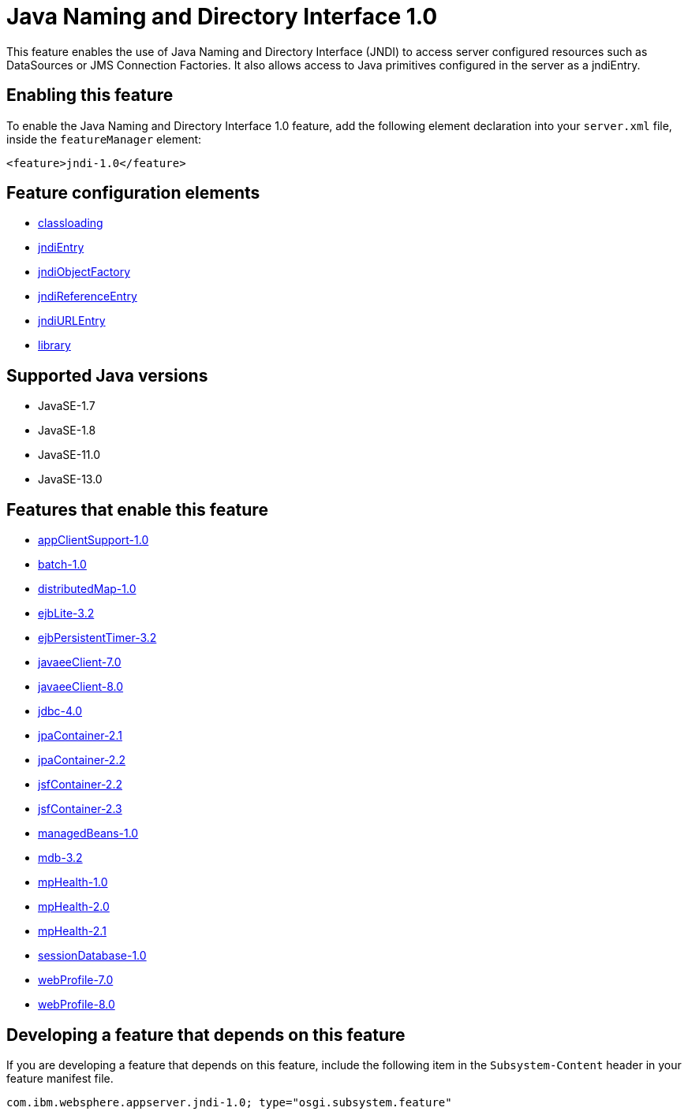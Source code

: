 = Java Naming and Directory Interface 1.0
:linkcss: 
:page-layout: feature
:nofooter: 

// tag::description[]
This feature enables the use of Java Naming and Directory Interface (JNDI) to access server configured resources such as DataSources or JMS Connection Factories. It also allows access to Java primitives configured in the server as a jndiEntry.

// end::description[]
// tag::enable[]
== Enabling this feature
To enable the Java Naming and Directory Interface 1.0 feature, add the following element declaration into your `server.xml` file, inside the `featureManager` element:


----
<feature>jndi-1.0</feature>
----
// end::enable[]
// tag::config[]

== Feature configuration elements
* <<../config/classloading#,classloading>>
* <<../config/jndiEntry#,jndiEntry>>
* <<../config/jndiObjectFactory#,jndiObjectFactory>>
* <<../config/jndiReferenceEntry#,jndiReferenceEntry>>
* <<../config/jndiURLEntry#,jndiURLEntry>>
* <<../config/library#,library>>
// end::config[]
// tag::apis[]
// end::apis[]
// tag::requirements[]
// end::requirements[]
// tag::java-versions[]

== Supported Java versions

* JavaSE-1.7
* JavaSE-1.8
* JavaSE-11.0
* JavaSE-13.0
// end::java-versions[]
// tag::dependencies[]

== Features that enable this feature
* <<../feature/appClientSupport-1.0#,appClientSupport-1.0>>
* <<../feature/batch-1.0#,batch-1.0>>
* <<../feature/distributedMap-1.0#,distributedMap-1.0>>
* <<../feature/ejbLite-3.2#,ejbLite-3.2>>
* <<../feature/ejbPersistentTimer-3.2#,ejbPersistentTimer-3.2>>
* <<../feature/javaeeClient-7.0#,javaeeClient-7.0>>
* <<../feature/javaeeClient-8.0#,javaeeClient-8.0>>
* <<../feature/jdbc-4.0#,jdbc-4.0>>
* <<../feature/jpaContainer-2.1#,jpaContainer-2.1>>
* <<../feature/jpaContainer-2.2#,jpaContainer-2.2>>
* <<../feature/jsfContainer-2.2#,jsfContainer-2.2>>
* <<../feature/jsfContainer-2.3#,jsfContainer-2.3>>
* <<../feature/managedBeans-1.0#,managedBeans-1.0>>
* <<../feature/mdb-3.2#,mdb-3.2>>
* <<../feature/mpHealth-1.0#,mpHealth-1.0>>
* <<../feature/mpHealth-2.0#,mpHealth-2.0>>
* <<../feature/mpHealth-2.1#,mpHealth-2.1>>
* <<../feature/sessionDatabase-1.0#,sessionDatabase-1.0>>
* <<../feature/webProfile-7.0#,webProfile-7.0>>
* <<../feature/webProfile-8.0#,webProfile-8.0>>
// end::dependencies[]
// tag::feature-require[]

== Developing a feature that depends on this feature
If you are developing a feature that depends on this feature, include the following item in the `Subsystem-Content` header in your feature manifest file.


[source,]
----
com.ibm.websphere.appserver.jndi-1.0; type="osgi.subsystem.feature"
----
// end::feature-require[]
// tag::spi[]
// end::spi[]
